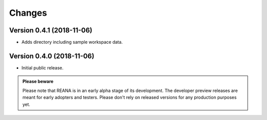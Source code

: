Changes
=======

Version 0.4.1 (2018-11-06)
--------------------------

- Adds directory including sample workspace data.

Version 0.4.0 (2018-11-06)
--------------------------

- Initial public release.

.. admonition:: Please beware

   Please note that REANA is in an early alpha stage of its development. The
   developer preview releases are meant for early adopters and testers. Please
   don't rely on released versions for any production purposes yet.
